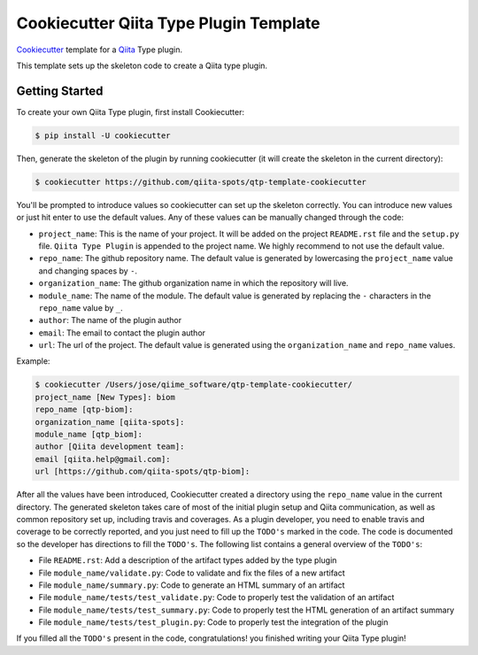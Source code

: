 Cookiecutter Qiita Type Plugin Template
=======================================

`Cookiecutter <https://github.com/audreyr/cookiecutter>`__ template for a
`Qiita <https://github.com/biocore/qiita/>`__ Type plugin.

This template sets up the skeleton code to create a Qiita type plugin.

Getting Started
---------------

To create your own Qiita Type plugin, first install Cookiecutter:

.. code-block:: bash

    $ pip install -U cookiecutter

Then, generate the skeleton of the plugin by running cookiecutter (it will
create the skeleton in the current directory):

.. code-block:: bash

    $ cookiecutter https://github.com/qiita-spots/qtp-template-cookiecutter

You'll be prompted to introduce values so cookiecutter can set up the skeleton
correctly. You can introduce new values or just hit enter to use the default
values. Any of these values can be manually changed through the code:

- ``project_name``: This is the name of your project. It will be added on the project ``README.rst`` file and the ``setup.py`` file. ``Qiita Type Plugin`` is appended to the project name. We highly recommend to not use the default value.
- ``repo_name``: The github repository name. The default value is generated by lowercasing the ``project_name`` value and changing spaces by ``-``.
- ``organization_name``: The github organization name in which the repository will live.
- ``module_name``: The name of the module. The default value is generated by replacing the ``-`` characters in the ``repo_name`` value by ``_``.
- ``author``: The name of the plugin author
- ``email``: The email to contact the plugin author
- ``url``: The url of the project. The default value is generated using the ``organization_name`` and ``repo_name`` values.

Example:

.. code-block:: bash

    $ cookiecutter /Users/jose/qiime_software/qtp-template-cookiecutter/
    project_name [New Types]: biom
    repo_name [qtp-biom]:
    organization_name [qiita-spots]:
    module_name [qtp_biom]:
    author [Qiita development team]:
    email [qiita.help@gmail.com]:
    url [https://github.com/qiita-spots/qtp-biom]:

After all the values have been introduced, Cookiecutter created a directory
using the ``repo_name`` value in the current directory. The generated skeleton
takes care of most of the initial plugin setup and Qiita communication, as well
as common repository set up, including travis and coverages. As a plugin
developer, you need to enable travis and coverage to be correctly reported,
and you just need to fill up the ``TODO's`` marked in the code. The code
is documented so the developer has directions to fill the ``TODO's``. The following
list contains a general overview of the ``TODO's``:

- File ``README.rst``: Add a description of the artifact types added by the type plugin
- File ``module_name/validate.py``: Code to validate and fix the files of a new artifact
- File ``module_name/summary.py``: Code to generate an HTML summary of an artifact
- File ``module_name/tests/test_validate.py``: Code to properly test the validation of an artifact
- File ``module_name/tests/test_summary.py``: Code to properly test the HTML generation of an artifact summary
- File ``module_name/tests/test_plugin.py``: Code to properly test the integration of the plugin

If you filled all the ``TODO's`` present in the code, congratulations! you finished
writing your Qiita Type plugin!
